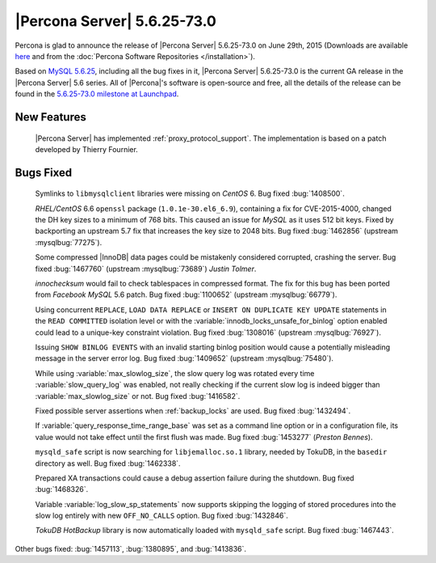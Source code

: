 .. rn:: 5.6.25-73.0

==============================
 |Percona Server| 5.6.25-73.0 
==============================

Percona is glad to announce the release of |Percona Server| 5.6.25-73.0 on June 29th, 2015 (Downloads are available `here <http://www.percona.com/downloads/Percona-Server-5.6/Percona-Server-5.6.25-73.0/>`_ and from the :doc:`Percona Software Repositories </installation>`).

Based on `MySQL 5.6.25 <http://dev.mysql.com/doc/relnotes/mysql/5.6/en/news-5-6-25.html>`_, including all the bug fixes in it, |Percona Server| 5.6.25-73.0 is the current GA release in the |Percona Server| 5.6 series. All of |Percona|'s software is open-source and free, all the details of the release can be found in the `5.6.25-73.0 milestone at Launchpad <https://launchpad.net/percona-server/+milestone/5.6.25-73.0>`_.

New Features
============

 |Percona Server| has implemented :ref:`proxy_protocol_support`. The implementation is based on a patch developed by Thierry Fournier.
 
Bugs Fixed
==========

 Symlinks to ``libmysqlclient`` libraries were missing on *CentOS* 6. Bug fixed :bug:`1408500`.

 *RHEL/CentOS* 6.6 ``openssl`` package (``1.0.1e-30.el6_6.9``), containing a fix for CVE-2015-4000, changed the DH key sizes to a minimum of 768 bits. This caused an issue for *MySQL* as it uses 512 bit keys. Fixed by backporting an upstream 5.7 fix that increases the key size to 2048 bits. Bug fixed :bug:`1462856` (upstream :mysqlbug:`77275`).
 
 Some compressed |InnoDB| data pages could be mistakenly considered corrupted, crashing the server. Bug fixed :bug:`1467760` (upstream :mysqlbug:`73689`) *Justin Tolmer*.

 *innochecksum* would fail to check tablespaces in compressed format. The fix for this bug has been ported from *Facebook MySQL* 5.6 patch. Bug fixed :bug:`1100652` (upstream :mysqlbug:`66779`).

 Using concurrent ``REPLACE``, ``LOAD DATA REPLACE`` or ``INSERT ON DUPLICATE KEY UPDATE`` statements in the ``READ COMMITTED`` isolation level or with the :variable:`innodb_locks_unsafe_for_binlog` option enabled could lead to a unique-key constraint violation. Bug fixed :bug:`1308016` (upstream :mysqlbug:`76927`).

 Issuing ``SHOW BINLOG EVENTS`` with an invalid starting binlog position would cause a potentially misleading message in the server error log. Bug fixed :bug:`1409652` (upstream :mysqlbug:`75480`).

 While using :variable:`max_slowlog_size`, the slow query log was rotated every time :variable:`slow_query_log` was enabled, not really checking if the current slow log is indeed bigger than :variable:`max_slowlog_size` or not. Bug fixed :bug:`1416582`.

 Fixed possible server assertions when :ref:`backup_locks` are used. Bug fixed :bug:`1432494`.

 If :variable:`query_response_time_range_base` was set as a command line option or in a configuration file, its value would not take effect until the first flush was made. Bug fixed :bug:`1453277` (*Preston Bennes*).

 ``mysqld_safe`` script is now searching for ``libjemalloc.so.1`` library, needed by TokuDB, in the ``basedir`` directory as well. Bug fixed :bug:`1462338`.

 Prepared XA transactions could cause a debug assertion failure during the shutdown. Bug fixed :bug:`1468326`.

 Variable :variable:`log_slow_sp_statements` now supports skipping the logging of stored procedures into the slow log entirely with new ``OFF_NO_CALLS`` option. Bug fixed :bug:`1432846`.

 *TokuDB HotBackup* library is now automatically loaded with ``mysqld_safe`` script. Bug fixed :bug:`1467443`.
 
Other bugs fixed: :bug:`1457113`, :bug:`1380895`, and :bug:`1413836`.
